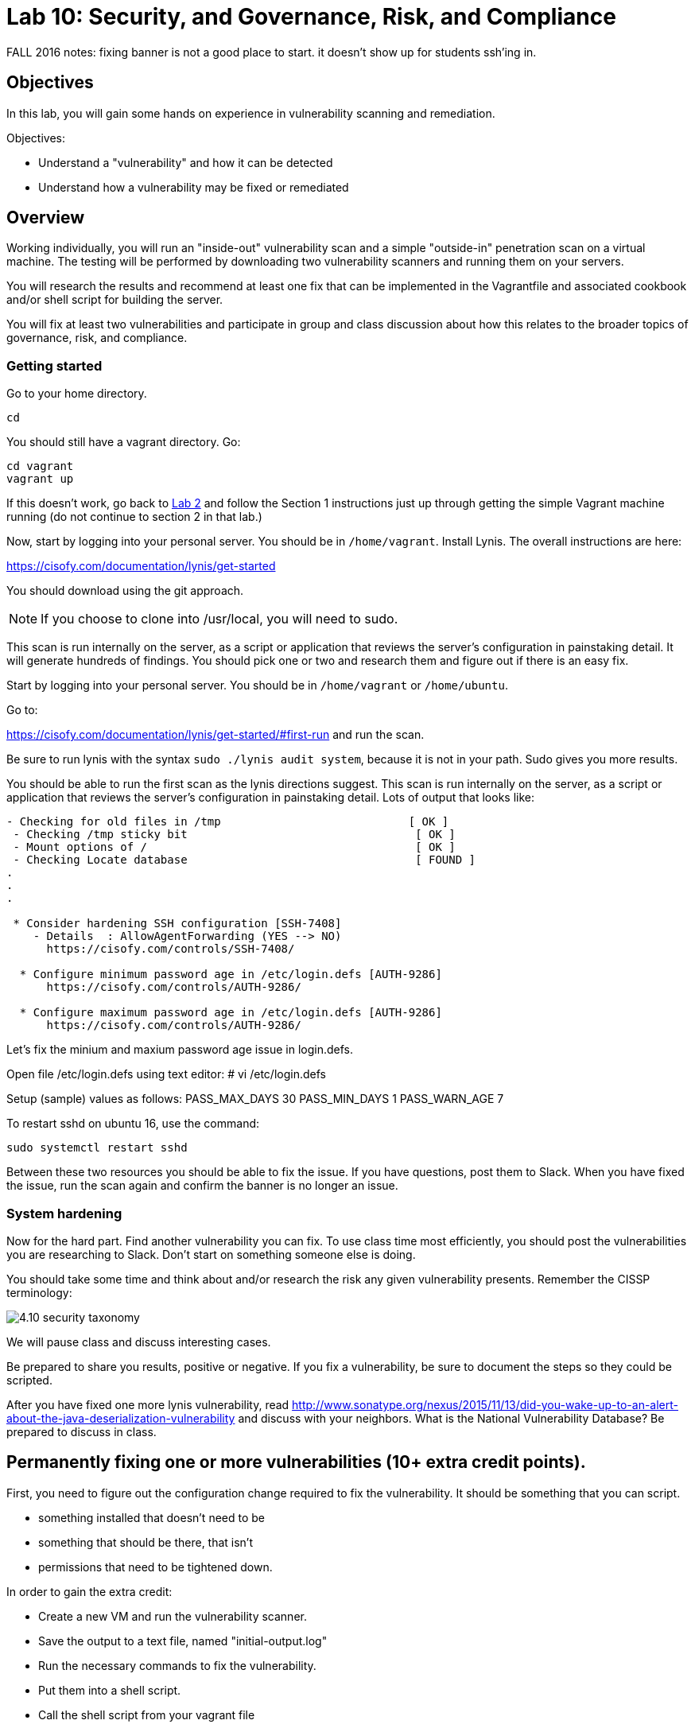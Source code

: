 = Lab 10: Security, and Governance, Risk, and Compliance

FALL 2016 notes: fixing banner is not a good place to start. it doesn't show up for students ssh'ing in.

== Objectives

In this lab, you will gain some hands on experience in vulnerability scanning and remediation.

Objectives:

* Understand a "vulnerability" and how it can be detected
* Understand how a vulnerability may be fixed or remediated

== Overview

Working individually, you will run an "inside-out" vulnerability scan and a simple "outside-in" penetration scan on a virtual machine.  The testing will be performed by downloading two vulnerability scanners and running them on your servers.

You will research the results and recommend at least one fix that can be implemented in the Vagrantfile and associated cookbook and/or shell script for building the server.

You will fix at least two vulnerabilities and participate in group and class discussion about how this relates to the broader topics of governance, risk, and compliance.


=== Getting started

Go to your home directory.

 cd

You should still have a vagrant directory. Go:

 cd vagrant
 vagrant up

If this doesn't work, go back to https://github.com/dm-academy/aitm-labs/blob/master/Lab-02/02-tech-lab.adoc[Lab 2] and follow the Section 1 instructions just up through getting the simple Vagrant machine running (do not continue to section 2 in that lab.)

Now, start by logging into your personal server. You should be in `/home/vagrant`. Install Lynis. The overall instructions are here:

https://cisofy.com/documentation/lynis/get-started

You should download using the git approach.

NOTE: If you choose to clone into /usr/local, you will need to sudo.

This scan is run internally on the server, as a script or application that reviews the server's configuration in painstaking detail. It will generate hundreds of findings. You should pick one or two and research them and figure out if there is an easy fix.

Start by logging into your personal server. You should be in `/home/vagrant` or `/home/ubuntu`.

Go to:

https://cisofy.com/documentation/lynis/get-started/#first-run and run the scan.

Be sure to run lynis with the syntax `sudo ./lynis audit system`, because it is not in your path. Sudo gives you more results.

You should be able to run the first scan as the lynis directions suggest. This scan is run internally on the server, as a script or application that reviews the server's configuration in painstaking detail. Lots of output that looks like:

....
- Checking for old files in /tmp                            [ OK ]
 - Checking /tmp sticky bit                                  [ OK ]
 - Mount options of /                                        [ OK ]
 - Checking Locate database                                  [ FOUND ]
.
.
.

 * Consider hardening SSH configuration [SSH-7408]
    - Details  : AllowAgentForwarding (YES --> NO)
      https://cisofy.com/controls/SSH-7408/

  * Configure minimum password age in /etc/login.defs [AUTH-9286]
      https://cisofy.com/controls/AUTH-9286/

  * Configure maximum password age in /etc/login.defs [AUTH-9286]
      https://cisofy.com/controls/AUTH-9286/
....

Let's fix the minium and maxium password age issue in login.defs.

Open file /etc/login.defs using text editor:
# vi /etc/login.defs

Setup (sample) values as follows:
PASS_MAX_DAYS 30
PASS_MIN_DAYS 1
PASS_WARN_AGE 7

To restart sshd on ubuntu 16, use the command:

 sudo systemctl restart sshd

Between these two resources you should be able to fix the issue. If you have questions, post them to Slack. When you have fixed the issue, run the scan again and confirm the banner is no longer an issue.

=== System hardening

Now for the hard part. Find another vulnerability you can fix. To use class time most efficiently, you should post the vulnerabilities you are researching to Slack. Don't start on something someone else is doing.

You should take some time and think about and/or research the risk any given vulnerability presents. Remember the CISSP terminology:

image::4.10-security-taxonomy.png[]

We will pause class and discuss interesting cases.

Be prepared to share you results, positive or negative. If you fix a vulnerability, be sure to document the steps so they could be scripted.

After you have fixed one more lynis vulnerability, read http://www.sonatype.org/nexus/2015/11/13/did-you-wake-up-to-an-alert-about-the-java-deserialization-vulnerability and discuss with your neighbors. What is the National Vulnerability Database? Be prepared to discuss in class.


== Permanently fixing one or more vulnerabilities (10+ extra credit points).

First, you need to figure out the configuration change required to fix the vulnerability. It should be something that you can script.

* something installed that doesn't need to be
* something that should be there, that isn't
* permissions that need to be tightened down.

In order to gain the extra credit:

* Create a new VM and run the vulnerability scanner.
* Save the output to a text file, named "initial-output.log"
* Run the necessary commands to fix the vulnerability.
* Put them into a shell script.
* Call the shell script from your vagrant file
* Vagrant destroy and vagrant up your machine, confirming that it comes up with the correct fix(es)
* Run the scanner again, saving the output to "final-output.log" and showing that they are fixed
* Submit the 2 output files, your modified Vagrantfile, and your script for extra credit.

1 vulnerability fixed: 10 points
2 : 15 points
3 : 20 points.
10 or more: 30 points

=== Web vulnerability testing scan
(if time)

When you have reflected enough on the Java deserialization vulnerability and the implications of that article, move on to a Web vulnerability. We will install Java and apache2 on your VM. (Don't try to install these on the main server; you won't be able to.)

First review the first few pages of the https://github.com/zaproxy/zaproxy/releases/download/2.5.0/ZAPGettingStartedGuide-2.5.pdf[zaproxy docs].

ON YOUR VM, go:

....
sudo apt-get update
sudo apt-get install -y default-jdk apache2

wget https://github.com/zaproxy/zaproxy/releases/download/2.5.0/ZAP_2.5.0_Linux.tar.gz
tar -xvf ZAP_2.5.0_Linux.tar.gz

cd ZAP_2.5.0/
./zap.sh -cmd -quickurl http://localhost:80
....

We run this script externally to the machine being tested, and give it the URL. It then probes the URL and the server, as a form of penetration testing. It will again generate a number of findings. Research them and figure out if there is an easy fix. Share with class on Slack.

NOTE: You will get raw XML dumped to the terminal. You can cut and paste this to an *.xml document on your workstation and open it with a browser for an easier view.

=== Optional ITSM process
Time and instructor lab preparation permitting:

* The vulnerability should be registered as a Problem in iTOP, against the server it is detected on.

* The server rebuild that fixes it will be executed as a Change.

* The Change and the Problem should reference the git pull request ID.

* The Change will then be confirmed as having fixed the Problem, which will then be closed out.


== Tools
The following tools were evaluated as part of developing this lab.

=== Lynis

https://cisofy.com/lynis/
http://linux-audit.com/how-to-deal-with-lynis-suggestions/
http://linux-audit.com/linux-vulnerabilities-explained-from-detection-to-treatment/

=== OpenSCAP
http://www.open-scap.org/

=== ZAP
https://github.com/zaproxy/zaproxy
https://github.com/zaproxy/zaproxy/releases/download/2.4.0/ZAPGettingStartedGuide-2.4.pdf

=== NIST database
https://nvd.nist.gov/

=== Listings
http://resources.infosecinstitute.com/14-popular-web-application-vulnerability-scanners/

http://www.networkworld.com/article/2176429/security/security-6-free-network-vulnerability-scanners.html

=== Useful stuff
http://hardenubuntu.com/initial-setup/
http://www.sonatype.org/nexus/2015/11/13/did-you-wake-up-to-an-alert-about-the-java-deserialization-vulnerability

http://continuousdelivery.com/2013/08/risk-management-theatre/

Nessus is often used by security professionals; it is commercial.

OpenVAS is another option, not evaluated.
